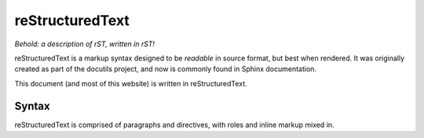 .. index::
   single: restructuredtext
   triple: programming language; declarative; restructuredtext

.. _topics/languages/dec/restructuredtext:

reStructuredText
================

*Behold: a description of rST, written in rST!*

reStructuredText is a markup syntax designed to be *readable* in source format,
but best when rendered.  It was originally created as part of the docutils
project, and now is commonly found in Sphinx documentation.

This document (and most of this website) is written in reStructuredText.

.. seealso::

   * The `docutils standard for rST <https://docutils.sourceforge.io/rst.html>`_
   * Sphinx's `extra documentation for rST
     <https://www.sphinx-doc.org/en/master/usage/restructuredtext/index.html>`_

     * Note that Sphinx's implementation of rST *extends* that of docutils; not
       everything Sphinx does will work in pure docutils.

   * :ref:`topics/languages/dec/markdown`, a comparable markup language leaning
     more towards "readable in source format"

Syntax
------

reStructuredText is comprised of paragraphs and directives, with roles and
inline markup mixed in.

.. code-block:: restructuredtext
   :caption: An example of rST
   :linenos:

   This is a heading
   =================

   This is a paragraph!  Hello, world!  Hello, world!  Hello, world!  Hello,
   world!  Hello, world!  Hello, world!  Hello, world!  Hello, world!

   .. code-block:: restructuredtext
      :caption: An example of rST, within an example of rST
      :linenos:

      This is the "show example code" block used to show this example!

